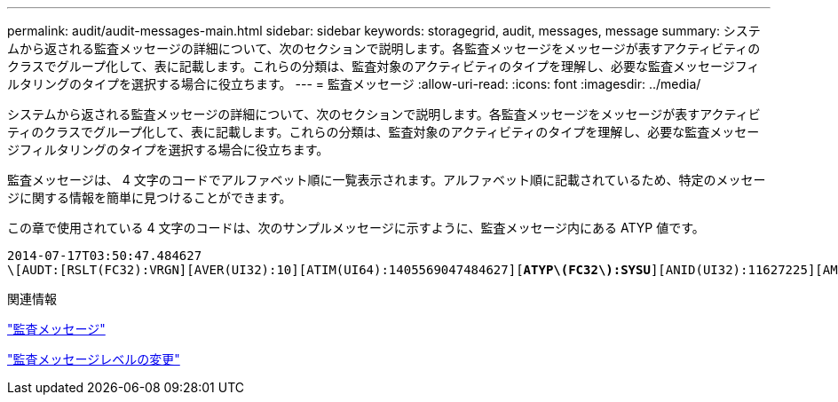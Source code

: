 ---
permalink: audit/audit-messages-main.html 
sidebar: sidebar 
keywords: storagegrid, audit, messages, message 
summary: システムから返される監査メッセージの詳細について、次のセクションで説明します。各監査メッセージをメッセージが表すアクティビティのクラスでグループ化して、表に記載します。これらの分類は、監査対象のアクティビティのタイプを理解し、必要な監査メッセージフィルタリングのタイプを選択する場合に役立ちます。 
---
= 監査メッセージ
:allow-uri-read: 
:icons: font
:imagesdir: ../media/


[role="lead"]
システムから返される監査メッセージの詳細について、次のセクションで説明します。各監査メッセージをメッセージが表すアクティビティのクラスでグループ化して、表に記載します。これらの分類は、監査対象のアクティビティのタイプを理解し、必要な監査メッセージフィルタリングのタイプを選択する場合に役立ちます。

監査メッセージは、 4 文字のコードでアルファベット順に一覧表示されます。アルファベット順に記載されているため、特定のメッセージに関する情報を簡単に見つけることができます。

この章で使用されている 4 文字のコードは、次のサンプルメッセージに示すように、監査メッセージ内にある ATYP 値です。

[source, subs="specialcharacters,quotes"]
----
2014-07-17T03:50:47.484627
\[AUDT:[RSLT(FC32):VRGN][AVER(UI32):10][ATIM(UI64):1405569047484627][*ATYP\(FC32\):SYSU*][ANID(UI32):11627225][AMID(FC32):ARNI][ATID(UI64):9445736326500603516]]
----
.関連情報
link:audit-messages-list.html["監査メッセージ"]

link:changing-audit-message-levels.html["監査メッセージレベルの変更"]
